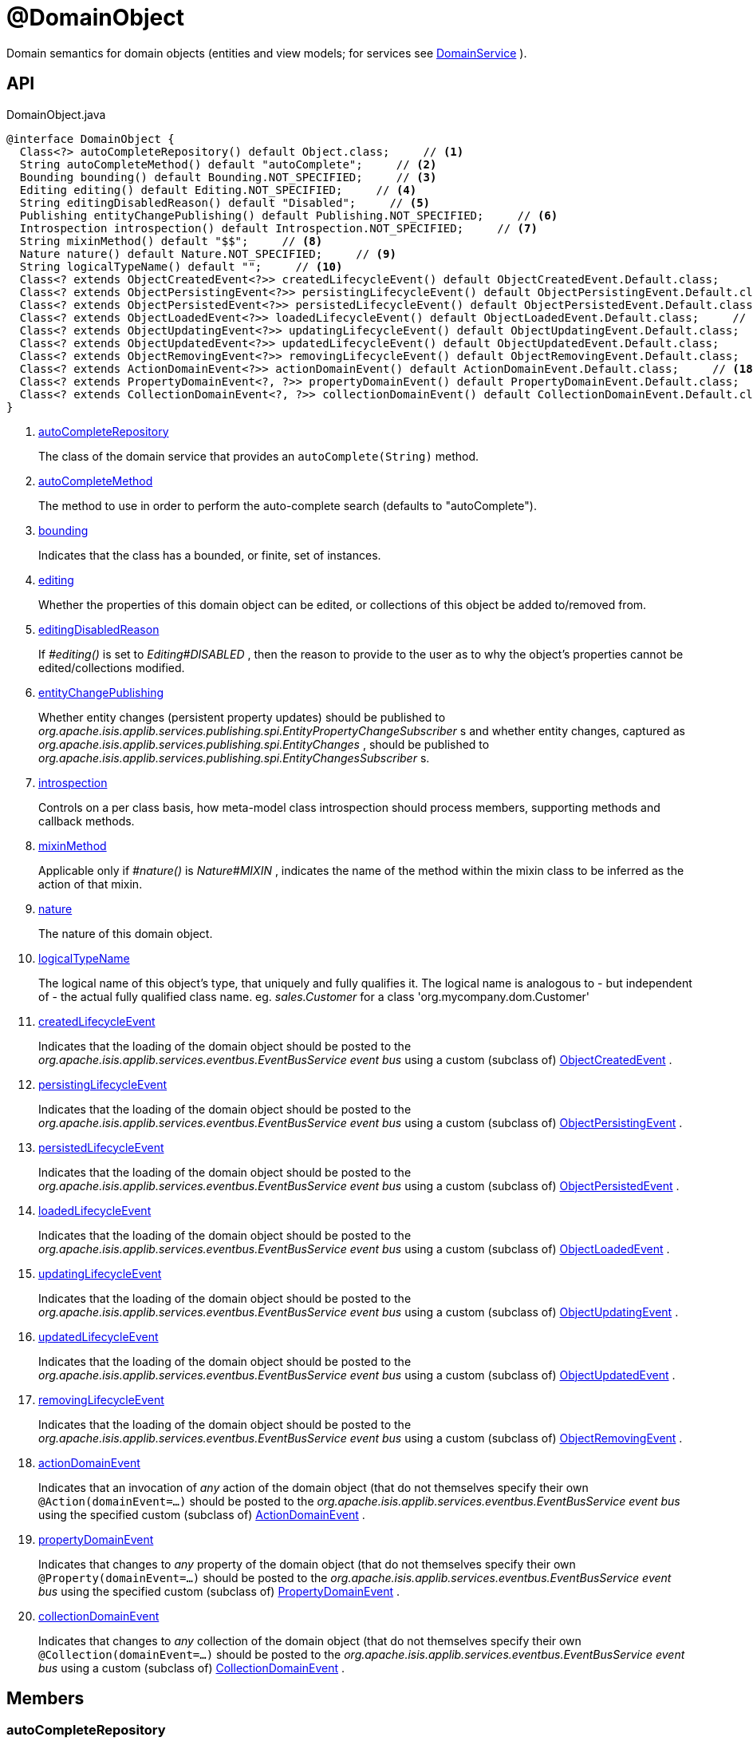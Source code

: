 = @DomainObject
:Notice: Licensed to the Apache Software Foundation (ASF) under one or more contributor license agreements. See the NOTICE file distributed with this work for additional information regarding copyright ownership. The ASF licenses this file to you under the Apache License, Version 2.0 (the "License"); you may not use this file except in compliance with the License. You may obtain a copy of the License at. http://www.apache.org/licenses/LICENSE-2.0 . Unless required by applicable law or agreed to in writing, software distributed under the License is distributed on an "AS IS" BASIS, WITHOUT WARRANTIES OR  CONDITIONS OF ANY KIND, either express or implied. See the License for the specific language governing permissions and limitations under the License.

Domain semantics for domain objects (entities and view models; for services see xref:refguide:applib:index/annotations/DomainService.adoc[DomainService] ).

== API

[source,java]
.DomainObject.java
----
@interface DomainObject {
  Class<?> autoCompleteRepository() default Object.class;     // <.>
  String autoCompleteMethod() default "autoComplete";     // <.>
  Bounding bounding() default Bounding.NOT_SPECIFIED;     // <.>
  Editing editing() default Editing.NOT_SPECIFIED;     // <.>
  String editingDisabledReason() default "Disabled";     // <.>
  Publishing entityChangePublishing() default Publishing.NOT_SPECIFIED;     // <.>
  Introspection introspection() default Introspection.NOT_SPECIFIED;     // <.>
  String mixinMethod() default "$$";     // <.>
  Nature nature() default Nature.NOT_SPECIFIED;     // <.>
  String logicalTypeName() default "";     // <.>
  Class<? extends ObjectCreatedEvent<?>> createdLifecycleEvent() default ObjectCreatedEvent.Default.class;     // <.>
  Class<? extends ObjectPersistingEvent<?>> persistingLifecycleEvent() default ObjectPersistingEvent.Default.class;     // <.>
  Class<? extends ObjectPersistedEvent<?>> persistedLifecycleEvent() default ObjectPersistedEvent.Default.class;     // <.>
  Class<? extends ObjectLoadedEvent<?>> loadedLifecycleEvent() default ObjectLoadedEvent.Default.class;     // <.>
  Class<? extends ObjectUpdatingEvent<?>> updatingLifecycleEvent() default ObjectUpdatingEvent.Default.class;     // <.>
  Class<? extends ObjectUpdatedEvent<?>> updatedLifecycleEvent() default ObjectUpdatedEvent.Default.class;     // <.>
  Class<? extends ObjectRemovingEvent<?>> removingLifecycleEvent() default ObjectRemovingEvent.Default.class;     // <.>
  Class<? extends ActionDomainEvent<?>> actionDomainEvent() default ActionDomainEvent.Default.class;     // <.>
  Class<? extends PropertyDomainEvent<?, ?>> propertyDomainEvent() default PropertyDomainEvent.Default.class;     // <.>
  Class<? extends CollectionDomainEvent<?, ?>> collectionDomainEvent() default CollectionDomainEvent.Default.class;     // <.>
}
----

<.> xref:#autoCompleteRepository[autoCompleteRepository]
+
--
The class of the domain service that provides an `autoComplete(String)` method.
--
<.> xref:#autoCompleteMethod[autoCompleteMethod]
+
--
The method to use in order to perform the auto-complete search (defaults to "autoComplete").
--
<.> xref:#bounding[bounding]
+
--
Indicates that the class has a bounded, or finite, set of instances.
--
<.> xref:#editing[editing]
+
--
Whether the properties of this domain object can be edited, or collections of this object be added to/removed from.
--
<.> xref:#editingDisabledReason[editingDisabledReason]
+
--
If _#editing()_ is set to _Editing#DISABLED_ , then the reason to provide to the user as to why the object's properties cannot be edited/collections modified.
--
<.> xref:#entityChangePublishing[entityChangePublishing]
+
--
Whether entity changes (persistent property updates) should be published to _org.apache.isis.applib.services.publishing.spi.EntityPropertyChangeSubscriber_ s and whether entity changes, captured as _org.apache.isis.applib.services.publishing.spi.EntityChanges_ , should be published to _org.apache.isis.applib.services.publishing.spi.EntityChangesSubscriber_ s.
--
<.> xref:#introspection[introspection]
+
--
Controls on a per class basis, how meta-model class introspection should process members, supporting methods and callback methods.
--
<.> xref:#mixinMethod[mixinMethod]
+
--
Applicable only if _#nature()_ is _Nature#MIXIN_ , indicates the name of the method within the mixin class to be inferred as the action of that mixin.
--
<.> xref:#nature[nature]
+
--
The nature of this domain object.
--
<.> xref:#logicalTypeName[logicalTypeName]
+
--
The logical name of this object's type, that uniquely and fully qualifies it. The logical name is analogous to - but independent of - the actual fully qualified class name. eg. _sales.Customer_ for a class 'org.mycompany.dom.Customer'
--
<.> xref:#createdLifecycleEvent[createdLifecycleEvent]
+
--
Indicates that the loading of the domain object should be posted to the _org.apache.isis.applib.services.eventbus.EventBusService event bus_ using a custom (subclass of) xref:refguide:applib:index/events/lifecycle/ObjectCreatedEvent.adoc[ObjectCreatedEvent] .
--
<.> xref:#persistingLifecycleEvent[persistingLifecycleEvent]
+
--
Indicates that the loading of the domain object should be posted to the _org.apache.isis.applib.services.eventbus.EventBusService event bus_ using a custom (subclass of) xref:refguide:applib:index/events/lifecycle/ObjectPersistingEvent.adoc[ObjectPersistingEvent] .
--
<.> xref:#persistedLifecycleEvent[persistedLifecycleEvent]
+
--
Indicates that the loading of the domain object should be posted to the _org.apache.isis.applib.services.eventbus.EventBusService event bus_ using a custom (subclass of) xref:refguide:applib:index/events/lifecycle/ObjectPersistedEvent.adoc[ObjectPersistedEvent] .
--
<.> xref:#loadedLifecycleEvent[loadedLifecycleEvent]
+
--
Indicates that the loading of the domain object should be posted to the _org.apache.isis.applib.services.eventbus.EventBusService event bus_ using a custom (subclass of) xref:refguide:applib:index/events/lifecycle/ObjectLoadedEvent.adoc[ObjectLoadedEvent] .
--
<.> xref:#updatingLifecycleEvent[updatingLifecycleEvent]
+
--
Indicates that the loading of the domain object should be posted to the _org.apache.isis.applib.services.eventbus.EventBusService event bus_ using a custom (subclass of) xref:refguide:applib:index/events/lifecycle/ObjectUpdatingEvent.adoc[ObjectUpdatingEvent] .
--
<.> xref:#updatedLifecycleEvent[updatedLifecycleEvent]
+
--
Indicates that the loading of the domain object should be posted to the _org.apache.isis.applib.services.eventbus.EventBusService event bus_ using a custom (subclass of) xref:refguide:applib:index/events/lifecycle/ObjectUpdatedEvent.adoc[ObjectUpdatedEvent] .
--
<.> xref:#removingLifecycleEvent[removingLifecycleEvent]
+
--
Indicates that the loading of the domain object should be posted to the _org.apache.isis.applib.services.eventbus.EventBusService event bus_ using a custom (subclass of) xref:refguide:applib:index/events/lifecycle/ObjectRemovingEvent.adoc[ObjectRemovingEvent] .
--
<.> xref:#actionDomainEvent[actionDomainEvent]
+
--
Indicates that an invocation of _any_ action of the domain object (that do not themselves specify their own `@Action(domainEvent=...)` should be posted to the _org.apache.isis.applib.services.eventbus.EventBusService event bus_ using the specified custom (subclass of) xref:refguide:applib:index/events/domain/ActionDomainEvent.adoc[ActionDomainEvent] .
--
<.> xref:#propertyDomainEvent[propertyDomainEvent]
+
--
Indicates that changes to _any_ property of the domain object (that do not themselves specify their own `@Property(domainEvent=...)` should be posted to the _org.apache.isis.applib.services.eventbus.EventBusService event bus_ using the specified custom (subclass of) xref:refguide:applib:index/events/domain/PropertyDomainEvent.adoc[PropertyDomainEvent] .
--
<.> xref:#collectionDomainEvent[collectionDomainEvent]
+
--
Indicates that changes to _any_ collection of the domain object (that do not themselves specify their own `@Collection(domainEvent=...)` should be posted to the _org.apache.isis.applib.services.eventbus.EventBusService event bus_ using a custom (subclass of) xref:refguide:applib:index/events/domain/CollectionDomainEvent.adoc[CollectionDomainEvent] .
--

== Members

[#autoCompleteRepository]
=== autoCompleteRepository

The class of the domain service that provides an `autoComplete(String)` method.

It is sufficient to specify an interface rather than a concrete type.

[#autoCompleteMethod]
=== autoCompleteMethod

The method to use in order to perform the auto-complete search (defaults to "autoComplete").

The method is required to accept a single string parameter, and must return a list of the domain type.

[#bounding]
=== bounding

Indicates that the class has a bounded, or finite, set of instances.

Takes precedence over auto-complete.

Note: this replaces bounded=true|false prior to v2.x

[#editing]
=== editing

Whether the properties of this domain object can be edited, or collections of this object be added to/removed from.

Note that non-editable objects can nevertheless have actions invoked upon them.

[#editingDisabledReason]
=== editingDisabledReason

If _#editing()_ is set to _Editing#DISABLED_ , then the reason to provide to the user as to why the object's properties cannot be edited/collections modified.

[#entityChangePublishing]
=== entityChangePublishing

Whether entity changes (persistent property updates) should be published to _org.apache.isis.applib.services.publishing.spi.EntityPropertyChangeSubscriber_ s and whether entity changes, captured as _org.apache.isis.applib.services.publishing.spi.EntityChanges_ , should be published to _org.apache.isis.applib.services.publishing.spi.EntityChangesSubscriber_ s.

[#introspection]
=== introspection

Controls on a per class basis, how meta-model class introspection should process members, supporting methods and callback methods.

[#mixinMethod]
=== mixinMethod

Applicable only if _#nature()_ is _Nature#MIXIN_ , indicates the name of the method within the mixin class to be inferred as the action of that mixin.

Supporting methods are then derived from that method name. For example, if the mixin method name is "act", then the _disable_ supporting method will be "disableAct".

Typical examples are "act", "prop", "coll", "exec", "execute", "invoke", "apply" and so on. The default name is `$$`.

[#nature]
=== nature

The nature of this domain object.

[#logicalTypeName]
=== logicalTypeName

The logical name of this object's type, that uniquely and fully qualifies it. The logical name is analogous to - but independent of - the actual fully qualified class name. eg. _sales.Customer_ for a class 'org.mycompany.dom.Customer'

This value, if specified, is used in the serialized form of the object's xref:refguide:applib:index/services/bookmark/Bookmark.adoc[Bookmark] . A xref:refguide:applib:index/services/bookmark/Bookmark.adoc[Bookmark] is used by the framework to uniquely identify an object over time (same concept as a URN). Otherwise, if not specified, the fully qualified class name is used instead.

[#createdLifecycleEvent]
=== createdLifecycleEvent

Indicates that the loading of the domain object should be posted to the _org.apache.isis.applib.services.eventbus.EventBusService event bus_ using a custom (subclass of) xref:refguide:applib:index/events/lifecycle/ObjectCreatedEvent.adoc[ObjectCreatedEvent] .

This subclass must provide a no-arg constructor; the fields are set reflectively.

[#persistingLifecycleEvent]
=== persistingLifecycleEvent

Indicates that the loading of the domain object should be posted to the _org.apache.isis.applib.services.eventbus.EventBusService event bus_ using a custom (subclass of) xref:refguide:applib:index/events/lifecycle/ObjectPersistingEvent.adoc[ObjectPersistingEvent] .

This subclass must provide a no-arg constructor; the fields are set reflectively.

[#persistedLifecycleEvent]
=== persistedLifecycleEvent

Indicates that the loading of the domain object should be posted to the _org.apache.isis.applib.services.eventbus.EventBusService event bus_ using a custom (subclass of) xref:refguide:applib:index/events/lifecycle/ObjectPersistedEvent.adoc[ObjectPersistedEvent] .

This subclass must provide a no-arg constructor; the fields are set reflectively.

[#loadedLifecycleEvent]
=== loadedLifecycleEvent

Indicates that the loading of the domain object should be posted to the _org.apache.isis.applib.services.eventbus.EventBusService event bus_ using a custom (subclass of) xref:refguide:applib:index/events/lifecycle/ObjectLoadedEvent.adoc[ObjectLoadedEvent] .

This subclass must provide a no-arg constructor; the fields are set reflectively.

[#updatingLifecycleEvent]
=== updatingLifecycleEvent

Indicates that the loading of the domain object should be posted to the _org.apache.isis.applib.services.eventbus.EventBusService event bus_ using a custom (subclass of) xref:refguide:applib:index/events/lifecycle/ObjectUpdatingEvent.adoc[ObjectUpdatingEvent] .

This subclass must provide a no-arg constructor; the fields are set reflectively.

[#updatedLifecycleEvent]
=== updatedLifecycleEvent

Indicates that the loading of the domain object should be posted to the _org.apache.isis.applib.services.eventbus.EventBusService event bus_ using a custom (subclass of) xref:refguide:applib:index/events/lifecycle/ObjectUpdatedEvent.adoc[ObjectUpdatedEvent] .

This subclass must provide a no-arg constructor; the fields are set reflectively.

[#removingLifecycleEvent]
=== removingLifecycleEvent

Indicates that the loading of the domain object should be posted to the _org.apache.isis.applib.services.eventbus.EventBusService event bus_ using a custom (subclass of) xref:refguide:applib:index/events/lifecycle/ObjectRemovingEvent.adoc[ObjectRemovingEvent] .

This subclass must provide a no-arg constructor; the fields are set reflectively.

[#actionDomainEvent]
=== actionDomainEvent

Indicates that an invocation of _any_ action of the domain object (that do not themselves specify their own `@Action(domainEvent=...)` should be posted to the _org.apache.isis.applib.services.eventbus.EventBusService event bus_ using the specified custom (subclass of) xref:refguide:applib:index/events/domain/ActionDomainEvent.adoc[ActionDomainEvent] .

For example:

----

@DomainObject(actionDomainEvent=SomeObject.GenericActionDomainEvent.class)
public class SomeObject{
    public static class GenericActionDomainEvent extends ActionDomainEvent<Object> { ... }

    public void changeStartDate(final Date startDate) { ...}
    ...
}
----

This will result in all actions as a more specific type to use) to emit this event.

This subclass must provide a no-arg constructor; the fields are set reflectively. It must also use `Object` as its generic type. This is to allow mixins to also emit the same event.

[#propertyDomainEvent]
=== propertyDomainEvent

Indicates that changes to _any_ property of the domain object (that do not themselves specify their own `@Property(domainEvent=...)` should be posted to the _org.apache.isis.applib.services.eventbus.EventBusService event bus_ using the specified custom (subclass of) xref:refguide:applib:index/events/domain/PropertyDomainEvent.adoc[PropertyDomainEvent] .

For example:

----

@DomainObject(propertyDomainEvent=SomeObject.GenericPropertyDomainEvent.class)
public class SomeObject{

   public LocalDate getStartDate() { ...}
}
----

This subclass must provide a no-arg constructor; the fields are set reflectively. It must also use `Object` as its generic type. This is to allow mixins to also emit the same event.

[#collectionDomainEvent]
=== collectionDomainEvent

Indicates that changes to _any_ collection of the domain object (that do not themselves specify their own `@Collection(domainEvent=...)` should be posted to the _org.apache.isis.applib.services.eventbus.EventBusService event bus_ using a custom (subclass of) xref:refguide:applib:index/events/domain/CollectionDomainEvent.adoc[CollectionDomainEvent] .

For example:

----

@DomainObject(collectionDomainEvent=Order.GenericCollectionDomainEvent.class)
public class Order {

  public SortedSet<OrderLine> getLineItems() { ...}
}
----

This subclass must provide a no-arg constructor; the fields are set reflectively. It must also use `Object` as its generic type. This is to allow mixins to also emit the same event.
